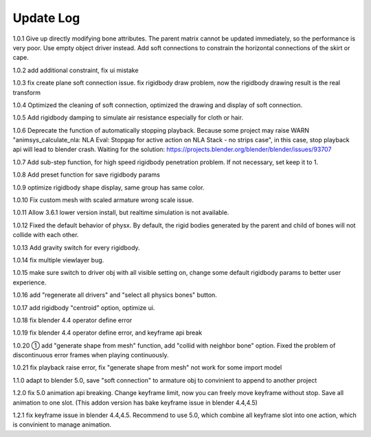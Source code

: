 Update Log
================

1.0.1 Give up directly modifying bone attributes. The parent matrix cannot be updated immediately, so the performance is very poor. Use empty object driver instead. Add soft connections to constrain the horizontal connections of the skirt or cape.

1.0.2 add additional constraint, fix ui mistake

1.0.3 fix create plane soft connection issue. fix rigidbody draw problem, now the rigidbody drawing result is the real transform

1.0.4 Optimized the cleaning of soft connection, optimized the drawing and display of soft connection.

1.0.5 Add rigidbody damping to simulate air resistance especially for cloth or hair.

1.0.6 Deprecate the function of automatically stopping playback. Because some project may raise WARN "animsys_calculate_nla: NLA Eval: Stopgap for active action on NLA Stack - no strips case", in this case, stop playback api will lead to blender crash. Waiting for the solution: https://projects.blender.org/blender/blender/issues/93707

1.0.7 Add sub-step function, for high speed rigidbody penetration problem. If not necessary, set keep it to 1.

1.0.8 Add preset function for save rigidbody params

1.0.9 optimize rigidbody shape display, same group has same color.

1.0.10 Fix custom mesh with scaled armature wrong scale issue.

1.0.11 Allow 3.6.1 lower version install, but realtime simulation is not available.

1.0.12 Fixed the default behavior of physx. By default, the rigid bodies generated by the parent and child of bones will not collide with each other.

1.0.13 Add gravity switch for every rigidbody.

1.0.14 fix multiple viewlayer bug.

1.0.15 make sure switch to driver obj with all visible setting on, change some default rigidbody params to better user experience.

1.0.16 add "regenerate all drivers" and "select all physics bones" button.

1.0.17 add rigidbody "centroid" option, optimize ui.

1.0.18 fix blender 4.4 operator define error

1.0.19 fix blender 4.4 operator define error, and keyframe api break

1.0.20 ① add "generate shape from mesh" function, add "collid with neighbor bone" option. Fixed the problem of discontinuous error frames when playing continuously.

1.0.21 fix playback raise error, fix "generate shape from mesh" not work for some import model

1.1.0 adapt to blender 5.0, save "soft connection" to armature obj to convinient to append to another project

1.2.0 fix 5.0 animation api breaking. Change keyframe limit, now you can freely move keyframe without stop. Save all animation to one slot. (This addon version has bake keyframe issue in blender 4.4,4.5)

1.2.1 fix keyframe issue in blender 4.4,4.5. Recommend to use 5.0, which combine all keyframe slot into one action, which is convinient to manage animation.

